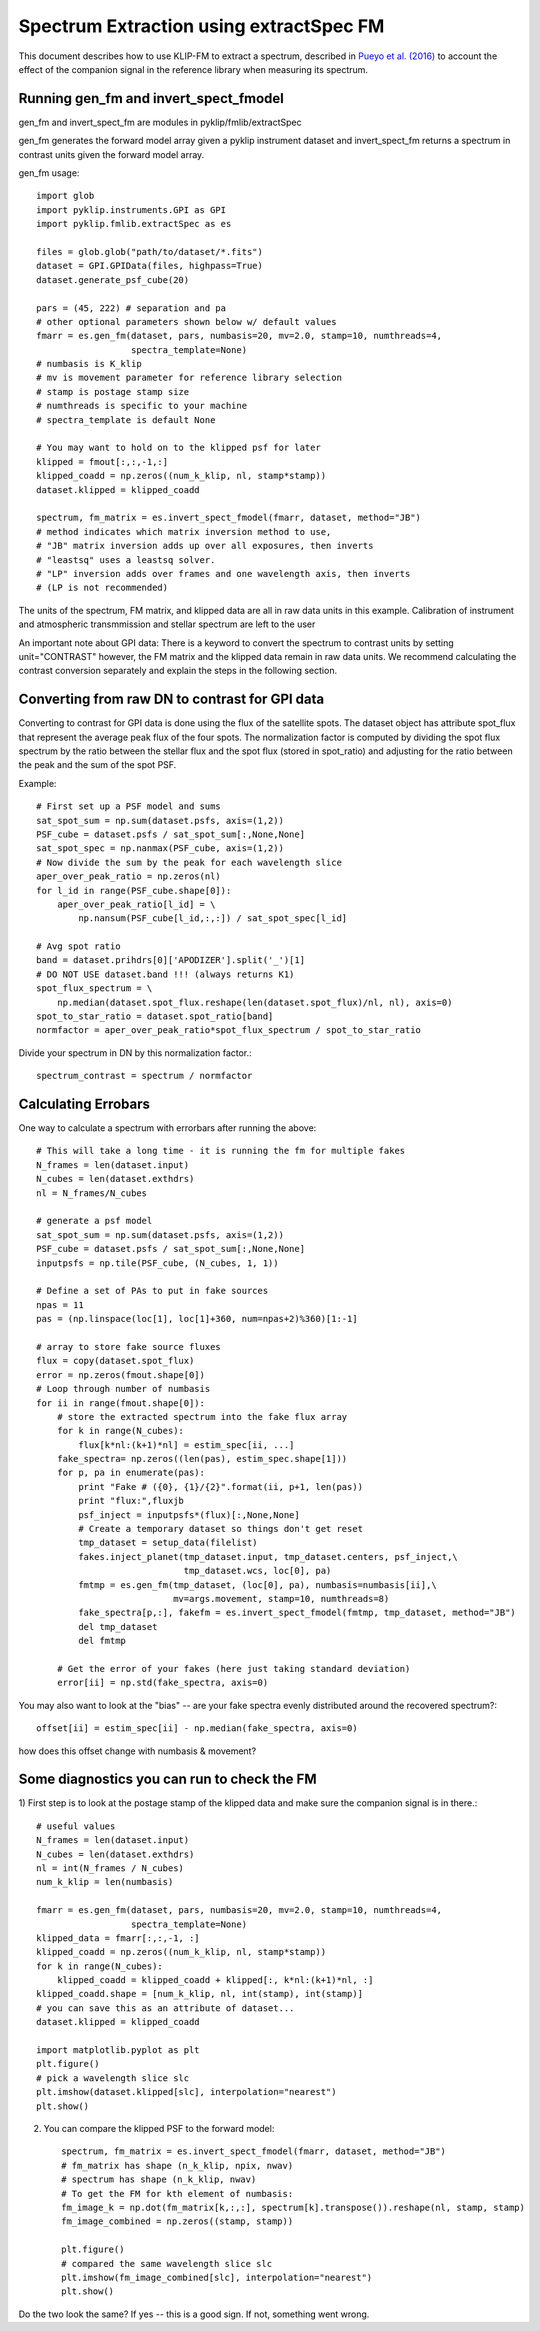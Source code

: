 .. _fmspect-label:

Spectrum Extraction using extractSpec FM
========================================

This document describes how to use KLIP-FM to extract a spectrum,
described in 
`Pueyo et al. (2016) <http://adsabs.harvard.edu/abs/2016ApJ...824..117P>`_ 
to account the effect of the companion signal in the reference library
when measuring its spectrum.

Running gen_fm and invert_spect_fmodel
--------------------------------------
gen_fm and invert_spect_fm are modules in pyklip/fmlib/extractSpec

gen_fm generates the forward model array given a pyklip instrument 
dataset and invert_spect_fm returns a spectrum in contrast units 
given the forward model array.

gen_fm usage::
 
    import glob
    import pyklip.instruments.GPI as GPI
    import pyklip.fmlib.extractSpec as es

    files = glob.glob("path/to/dataset/*.fits")
    dataset = GPI.GPIData(files, highpass=True)
    dataset.generate_psf_cube(20)

    pars = (45, 222) # separation and pa
    # other optional parameters shown below w/ default values
    fmarr = es.gen_fm(dataset, pars, numbasis=20, mv=2.0, stamp=10, numthreads=4,
                      spectra_template=None)
    # numbasis is K_klip
    # mv is movement parameter for reference library selection
    # stamp is postage stamp size
    # numthreads is specific to your machine
    # spectra_template is default None

    # You may want to hold on to the klipped psf for later
    klipped = fmout[:,:,-1,:]
    klipped_coadd = np.zeros((num_k_klip, nl, stamp*stamp))
    dataset.klipped = klipped_coadd

    spectrum, fm_matrix = es.invert_spect_fmodel(fmarr, dataset, method="JB")
    # method indicates which matrix inversion method to use,
    # "JB" matrix inversion adds up over all exposures, then inverts
    # "leastsq" uses a leastsq solver.
    # "LP" inversion adds over frames and one wavelength axis, then inverts
    # (LP is not recommended)

The units of the spectrum, FM matrix, and klipped data are all in raw data units
in this example. Calibration of instrument and atmospheric transmmission and 
stellar spectrum are left to the user

An important note about GPI data: There is a keyword to convert the spectrum
to contrast units by setting unit="CONTRAST" however, the FM matrix and the 
klipped data remain in raw data units. We recommend calculating the contrast
conversion separately and explain the steps in the following section.

Converting from raw DN to contrast for GPI data
-----------------------------------------------
Converting to contrast for GPI data is done using the flux of the satellite spots.
The dataset object has attribute spot_flux that represent the average peak flux of
the four spots. The normalization factor is computed by dividing the spot flux 
spectrum by the ratio between the stellar flux and the spot flux (stored in 
spot_ratio) and adjusting for the ratio between the peak and the sum of the spot
PSF.

Example::

    # First set up a PSF model and sums
    sat_spot_sum = np.sum(dataset.psfs, axis=(1,2))
    PSF_cube = dataset.psfs / sat_spot_sum[:,None,None]
    sat_spot_spec = np.nanmax(PSF_cube, axis=(1,2))
    # Now divide the sum by the peak for each wavelength slice
    aper_over_peak_ratio = np.zeros(nl)
    for l_id in range(PSF_cube.shape[0]):
        aper_over_peak_ratio[l_id] = \
            np.nansum(PSF_cube[l_id,:,:]) / sat_spot_spec[l_id]

    # Avg spot ratio
    band = dataset.prihdrs[0]['APODIZER'].split('_')[1]
    # DO NOT USE dataset.band !!! (always returns K1)
    spot_flux_spectrum = \
        np.median(dataset.spot_flux.reshape(len(dataset.spot_flux)/nl, nl), axis=0)
    spot_to_star_ratio = dataset.spot_ratio[band]
    normfactor = aper_over_peak_ratio*spot_flux_spectrum / spot_to_star_ratio

Divide your spectrum in DN by this normalization factor.::

    spectrum_contrast = spectrum / normfactor



Calculating Errobars
--------------------
One way to calculate a spectrum with errorbars after running the above::

    # This will take a long time - it is running the fm for multiple fakes
    N_frames = len(dataset.input)
    N_cubes = len(dataset.exthdrs)
    nl = N_frames/N_cubes

    # generate a psf model
    sat_spot_sum = np.sum(dataset.psfs, axis=(1,2))
    PSF_cube = dataset.psfs / sat_spot_sum[:,None,None]
    inputpsfs = np.tile(PSF_cube, (N_cubes, 1, 1))

    # Define a set of PAs to put in fake sources
    npas = 11
    pas = (np.linspace(loc[1], loc[1]+360, num=npas+2)%360)[1:-1]

    # array to store fake source fluxes
    flux = copy(dataset.spot_flux)
    error = np.zeros(fmout.shape[0])
    # Loop through number of numbasis
    for ii in range(fmout.shape[0]):
        # store the extracted spectrum into the fake flux array
        for k in range(N_cubes):
            flux[k*nl:(k+1)*nl] = estim_spec[ii, ...]
        fake_spectra= np.zeros((len(pas), estim_spec.shape[1]))
        for p, pa in enumerate(pas):
            print "Fake # ({0}, {1}/{2}".format(ii, p+1, len(pas))
            print "flux:",fluxjb
            psf_inject = inputpsfs*(flux)[:,None,None]
            # Create a temporary dataset so things don't get reset
            tmp_dataset = setup_data(filelist)
            fakes.inject_planet(tmp_dataset.input, tmp_dataset.centers, psf_inject,\
                                tmp_dataset.wcs, loc[0], pa)
            fmtmp = es.gen_fm(tmp_dataset, (loc[0], pa), numbasis=numbasis[ii],\
                              mv=args.movement, stamp=10, numthreads=8)
            fake_spectra[p,:], fakefm = es.invert_spect_fmodel(fmtmp, tmp_dataset, method="JB")
            del tmp_dataset
            del fmtmp

        # Get the error of your fakes (here just taking standard deviation)
        error[ii] = np.std(fake_spectra, axis=0)

You may also want to look at the "bias" -- 
are your fake spectra evenly distributed around the recovered spectrum?::

    offset[ii] = estim_spec[ii] - np.median(fake_spectra, axis=0)

how does this offset change with numbasis & movement?
    
Some diagnostics you can run to check the FM
--------------------------------------------
1) First step is to look at the postage stamp of the klipped data and make sure
the companion signal is in there.::

    
    # useful values
    N_frames = len(dataset.input)
    N_cubes = len(dataset.exthdrs)
    nl = int(N_frames / N_cubes)
    num_k_klip = len(numbasis)

    fmarr = es.gen_fm(dataset, pars, numbasis=20, mv=2.0, stamp=10, numthreads=4,
                      spectra_template=None)
    klipped_data = fmarr[:,:,-1, :]
    klipped_coadd = np.zeros((num_k_klip, nl, stamp*stamp))
    for k in range(N_cubes):
        klipped_coadd = klipped_coadd + klipped[:, k*nl:(k+1)*nl, :]
    klipped_coadd.shape = [num_k_klip, nl, int(stamp), int(stamp)]
    # you can save this as an attribute of dataset...
    dataset.klipped = klipped_coadd

    import matplotlib.pyplot as plt
    plt.figure()
    # pick a wavelength slice slc
    plt.imshow(dataset.klipped[slc], interpolation="nearest")
    plt.show()

2) You can compare the klipped PSF to the forward model::

    spectrum, fm_matrix = es.invert_spect_fmodel(fmarr, dataset, method="JB")
    # fm_matrix has shape (n_k_klip, npix, nwav)
    # spectrum has shape (n_k_klip, nwav)
    # To get the FM for kth element of numbasis:
    fm_image_k = np.dot(fm_matrix[k,:,:], spectrum[k].transpose()).reshape(nl, stamp, stamp)
    fm_image_combined = np.zeros((stamp, stamp))

    plt.figure()
    # compared the same wavelength slice slc
    plt.imshow(fm_image_combined[slc], interpolation="nearest")
    plt.show()

Do the two look the same? If yes -- this is a good sign. If not, something went wrong.



